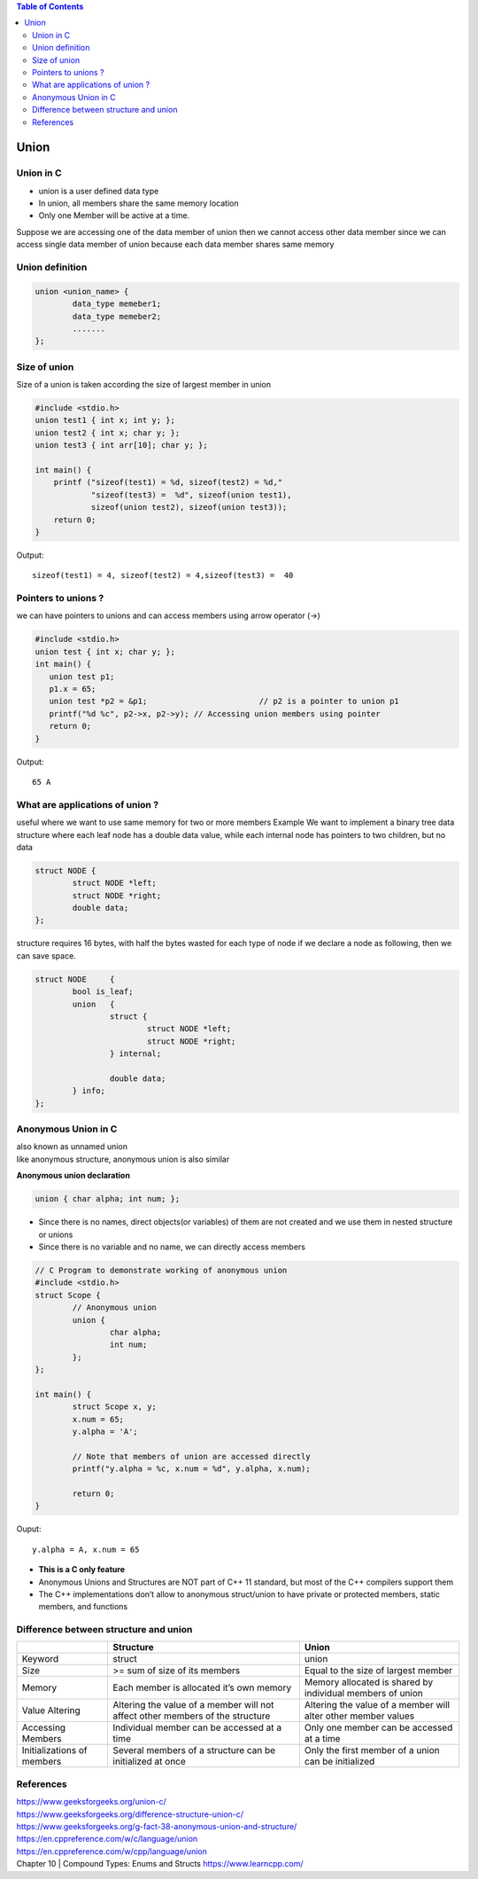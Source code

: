 
.. contents:: Table of Contents

Union
=====

Union in C
----------
- union is a user defined data type
- In union, all members share the same memory location
- Only one Member will be active at a time.
Suppose we are accessing one of the data member of union then 
we cannot access other data member since we can access single 
data member of union because each data member shares same memory

Union definition
----------------

.. code:: cpp

	union <union_name> {
		data_type memeber1;
		data_type memeber2;
		.......
	};

Size of union
--------------
Size of a union is taken according the size of largest member in union

.. code:: cpp

	#include <stdio.h> 
	union test1 { int x; int y; }; 
	union test2 { int x; char y; };
	union test3 { int arr[10]; char y; };
	 
	int main() {
	    printf ("sizeof(test1) = %d, sizeof(test2) = %d,"
		    "sizeof(test3) =  %d", sizeof(union test1),
		    sizeof(union test2), sizeof(union test3));
	    return 0;
	}

Output::
	
	sizeof(test1) = 4, sizeof(test2) = 4,sizeof(test3) =  40


Pointers to unions ?
--------------------

we can have pointers to unions and can access members using arrow operator (->)

.. code:: cpp

	#include <stdio.h> 
	union test { int x; char y; };
	int main() {
	   union test p1;
	   p1.x = 65;    
	   union test *p2 = &p1;			// p2 is a pointer to union p1
	   printf("%d %c", p2->x, p2->y); // Accessing union members using pointer
	   return 0;
	}
	
Output::

	65 A


What are applications of union ?
--------------------------------

useful where we want to use same memory for two or more members
Example
We want to implement a binary tree data structure where each leaf node has a double data value, while each internal node has pointers to two children, but no data

.. code:: cpp

	struct NODE {
		struct NODE *left;
		struct NODE *right;
		double data;
	};

structure requires 16 bytes, with half the bytes wasted for each type of node
if we declare a node as following, then we can save space.

.. code:: cpp

	struct NODE	{
		bool is_leaf;
		union	{
			struct {
				struct NODE *left;
				struct NODE *right;
			} internal;
			
			double data;
		} info;
	};


Anonymous Union in C
--------------------
| also known as unnamed union
| like anonymous structure, anonymous union is also similar

**Anonymous union declaration**

.. code:: cpp

	union { char alpha; int num; };

- Since there is no names, direct objects(or variables) of them are not created and we use them in nested structure or unions
- Since there is no variable and no name, we can directly access members

.. code:: cpp

	// C Program to demonstrate working of anonymous union
	#include <stdio.h>
	struct Scope {
		// Anonymous union
		union {
			char alpha;
			int num;
		};
	};

	int main() {
		struct Scope x, y;
		x.num = 65;
		y.alpha = 'A';

		// Note that members of union are accessed directly
		printf("y.alpha = %c, x.num = %d", y.alpha, x.num);

		return 0;
	}

Ouput::

	y.alpha = A, x.num = 65

- **This is a C only feature**
- Anonymous Unions and Structures are NOT part of C++ 11 standard, but most of the C++ compilers support them
- The C++ implementations don’t allow to anonymous struct/union to have private or protected members, static members, and functions

Difference between structure and union
--------------------------------------

.. list-table::
    :header-rows: 1
    
    *   -
        -   Structure
        -   Union

    *   -   Keyword
        -   struct
        -   union
          
    *   -   Size
        -   >= sum of size of its members
        -   Equal to the size of largest member
          
    *   -   Memory
        -   Each member is allocated it’s own memory
        -   Memory allocated is shared by individual members of union
    
    *   -   Value Altering
        -   Altering the value of a member will not affect other members of the structure
        -   Altering the value of a member will alter other member values

    *   -   Accessing Members
        -   Individual member can be accessed at a time
        -   Only one member can be accessed at a time

    *   -   Initializations of members
        -   Several members of a structure can be initialized at once
        -   Only the first member of a union can be initialized

References
----------

| https://www.geeksforgeeks.org/union-c/
| https://www.geeksforgeeks.org/difference-structure-union-c/
| https://www.geeksforgeeks.org/g-fact-38-anonymous-union-and-structure/
| https://en.cppreference.com/w/c/language/union
| https://en.cppreference.com/w/cpp/language/union
| Chapter 10 | Compound Types: Enums and Structs https://www.learncpp.com/
